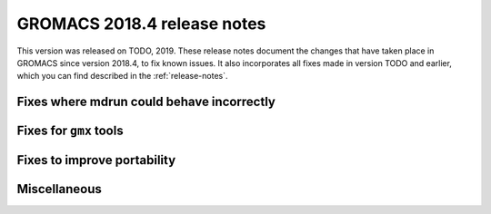 GROMACS 2018.4 release notes
----------------------------

This version was released on TODO, 2019. These release notes document
the changes that have taken place in GROMACS since version 2018.4, to fix known
issues. It also incorporates all fixes made in version TODO and
earlier, which you can find described in the :ref:`release-notes`.

Fixes where mdrun could behave incorrectly
^^^^^^^^^^^^^^^^^^^^^^^^^^^^^^^^^^^^^^^^^^^^^^^^

Fixes for ``gmx`` tools
^^^^^^^^^^^^^^^^^^^^^^^

Fixes to improve portability
^^^^^^^^^^^^^^^^^^^^^^^^^^^^

Miscellaneous
^^^^^^^^^^^^^

